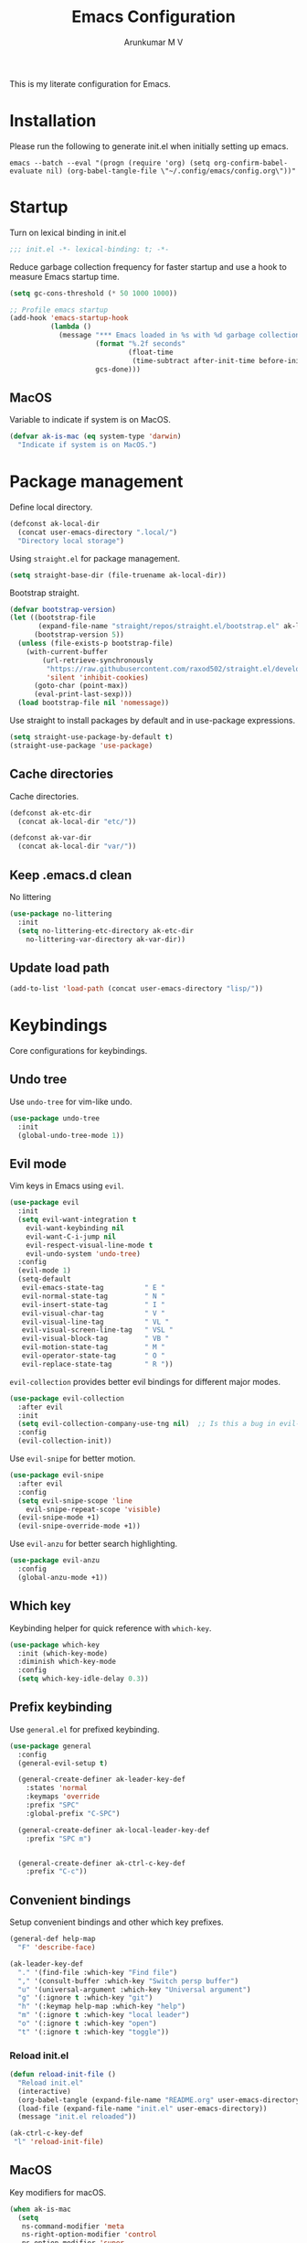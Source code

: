#+TITLE: Emacs Configuration
#+PROPERTY: header-args:emacs-lisp :tangle init.el :comments link
#+AUTHOR: Arunkumar M V

This is my literate configuration for Emacs.

* Installation
Please run the following to generate init.el when initially setting up emacs.
#+begin_src shell :tangle no
emacs --batch --eval "(progn (require 'org) (setq org-confirm-babel-evaluate nil) (org-babel-tangle-file \"~/.config/emacs/config.org\"))"
#+end_src

* Startup
Turn on lexical binding in init.el
#+begin_src emacs-lisp
;;; init.el -*- lexical-binding: t; -*-
#+end_src

Reduce garbage collection frequency for faster startup and use a hook to measure Emacs startup time.
#+begin_src emacs-lisp
(setq gc-cons-threshold (* 50 1000 1000))

;; Profile emacs startup
(add-hook 'emacs-startup-hook
          (lambda ()
            (message "*** Emacs loaded in %s with %d garbage collections."
                     (format "%.2f seconds"
                             (float-time
                              (time-subtract after-init-time before-init-time)))
                     gcs-done)))
#+end_src

** MacOS
Variable to indicate if system is on MacOS.
#+begin_src emacs-lisp
  (defvar ak-is-mac (eq system-type 'darwin)
    "Indicate if system is on MacOS.")
#+end_src

* Package management
Define local directory.
#+begin_src emacs-lisp
(defconst ak-local-dir
  (concat user-emacs-directory ".local/")
  "Directory local storage")
#+end_src

Using =straight.el= for package management.
#+begin_src emacs-lisp
  (setq straight-base-dir (file-truename ak-local-dir))
#+end_src

Bootstrap straight.
#+begin_src emacs-lisp
(defvar bootstrap-version)
(let ((bootstrap-file
       (expand-file-name "straight/repos/straight.el/bootstrap.el" ak-local-dir))
      (bootstrap-version 5))
  (unless (file-exists-p bootstrap-file)
    (with-current-buffer
        (url-retrieve-synchronously
         "https://raw.githubusercontent.com/raxod502/straight.el/develop/install.el"
         'silent 'inhibit-cookies)
      (goto-char (point-max))
      (eval-print-last-sexp)))
  (load bootstrap-file nil 'nomessage))
#+end_src

Use straight to install packages by default and in use-package expressions.
#+begin_src emacs-lisp
(setq straight-use-package-by-default t)
(straight-use-package 'use-package)
#+end_src

** Cache directories
Cache directories.
#+begin_src emacs-lisp
(defconst ak-etc-dir
  (concat ak-local-dir "etc/"))

(defconst ak-var-dir
  (concat ak-local-dir "var/"))
#+end_src

** Keep .emacs.d clean
No littering
#+begin_src emacs-lisp
  (use-package no-littering
    :init
    (setq no-littering-etc-directory ak-etc-dir
	  no-littering-var-directory ak-var-dir))
#+end_src

** Update load path
#+begin_src emacs-lisp
(add-to-list 'load-path (concat user-emacs-directory "lisp/"))
#+end_src

* Keybindings
Core configurations for keybindings.
** Undo tree
Use =undo-tree= for vim-like undo.
#+begin_src emacs-lisp
(use-package undo-tree
  :init
  (global-undo-tree-mode 1))
#+end_src

** Evil mode
Vim keys in Emacs using =evil=.
#+begin_src emacs-lisp
  (use-package evil
    :init
    (setq evil-want-integration t
	  evil-want-keybinding nil
	  evil-want-C-i-jump nil
	  evil-respect-visual-line-mode t
	  evil-undo-system 'undo-tree)
    :config
    (evil-mode 1)
    (setq-default
     evil-emacs-state-tag          " E "
     evil-normal-state-tag         " N "
     evil-insert-state-tag         " I "
     evil-visual-char-tag          " V "
     evil-visual-line-tag          " VL "
     evil-visual-screen-line-tag   " VSL "
     evil-visual-block-tag         " VB "
     evil-motion-state-tag         " M "
     evil-operator-state-tag       " O "
     evil-replace-state-tag        " R "))
#+end_src

=evil-collection= provides better evil bindings for different major modes.
#+begin_src emacs-lisp
(use-package evil-collection
  :after evil
  :init
  (setq evil-collection-company-use-tng nil)  ;; Is this a bug in evil-collection?
  :config
  (evil-collection-init))
#+end_src

Use =evil-snipe= for better motion.
#+begin_src emacs-lisp
  (use-package evil-snipe
    :after evil
    :config
    (setq evil-snipe-scope 'line
	  evil-snipe-repeat-scope 'visible)
    (evil-snipe-mode +1)
    (evil-snipe-override-mode +1))
#+end_src

Use =evil-anzu= for better search highlighting.
#+begin_src emacs-lisp
  (use-package evil-anzu
    :config
    (global-anzu-mode +1))
#+end_src

** Which key
Keybinding helper for quick reference with =which-key=.
#+begin_src emacs-lisp
(use-package which-key
  :init (which-key-mode)
  :diminish which-key-mode
  :config
  (setq which-key-idle-delay 0.3))
#+end_src

** Prefix keybinding
Use =general.el= for prefixed keybinding.
#+begin_src emacs-lisp
  (use-package general
    :config
    (general-evil-setup t)

    (general-create-definer ak-leader-key-def
      :states 'normal
      :keymaps 'override
      :prefix "SPC"
      :global-prefix "C-SPC")

    (general-create-definer ak-local-leader-key-def
      :prefix "SPC m")


    (general-create-definer ak-ctrl-c-key-def
      :prefix "C-c"))
#+end_src

** Convenient bindings
Setup convenient bindings and other which key prefixes.
#+begin_src emacs-lisp
  (general-def help-map
    "F" 'describe-face)

  (ak-leader-key-def
    "." '(find-file :which-key "Find file")
    "," '(consult-buffer :which-key "Switch persp buffer")
    "u" '(universal-argument :which-key "Universal argument")
    "g" '(:ignore t :which-key "git")
    "h" '(:keymap help-map :which-key "help")
    "m" '(:ignore t :which-key "local leader")
    "o" '(:ignore t :which-key "open")
    "t" '(:ignore t :which-key "toggle"))
#+end_src

*** Reload init.el
#+begin_src emacs-lisp
  (defun reload-init-file ()
    "Reload init.el"
    (interactive)
    (org-babel-tangle (expand-file-name "README.org" user-emacs-directory))
    (load-file (expand-file-name "init.el" user-emacs-directory))
    (message "init.el reloaded"))

  (ak-ctrl-c-key-def
   "l" 'reload-init-file)
#+end_src

** MacOS
Key modifiers for macOS.
#+begin_src emacs-lisp
  (when ak-is-mac
    (setq
     ns-command-modifier 'meta
     ns-right-option-modifier 'control
     ns-option-modifier 'super
     ns-control-modifier 'control
     ns-function-modifier 'hyper))
#+end_src

* UI
** Fonts and icons
Set font and size.
#+begin_src emacs-lisp
    (set-face-attribute 'default nil
			:font "Source Code Pro"
			:weight 'Regular
			:height 170)

    (set-face-attribute 'fixed-pitch nil
			:font "Source Code Pro"
			:weight 'Regular
			:height 170)

    (set-face-attribute 'variable-pitch nil
			:font "FiraGO"
			:weight 'Light
			:height 200)
#+end_src

Use =all-the-icons=.
#+begin_src emacs-lisp
(use-package all-the-icons
  :if (display-graphic-p))
#+end_src

** Clean up Emacs UI
#+begin_src emacs-lisp
  (setq inhibit-startup-message t)
  (scroll-bar-mode -1)
  (tool-bar-mode -1)
  (tooltip-mode -1)
  (set-fringe-mode 10)
  (menu-bar-mode -1)
  (blink-cursor-mode -1)
#+end_src

** Frame size
Always fullscreen.
#+begin_src emacs-lisp
(set-frame-parameter nil 'fullscreen 'fullboth)
  ;;(add-to-list 'default-frame-alist '(fullscreen . maximized))
#+end_src

Keybinding to toggle fullscreen.
#+begin_src emacs-lisp
  (ak-leader-key-def
    "tF" '(toggle-frame-fullscreen :which-key "Fullscreen"))
#+end_src

** Date and time
Set date and time display format.
#+begin_src emacs-lisp
  (setq display-time-day-and-date t
	display-time-format "%a %b %d %I:%M%p"
	display-time-default-load-average nil)
  (when (not (bound-and-true-p display-time-mode))
    (display-time-mode))
#+end_src

Nicer face displaying time.
#+begin_src emacs-lisp
      (defface ak-display-time
	'((t (:inherit bold)))
	"Face for `display-time-string' in `global-mode-string'")
#+end_src

** Battery
Use =fancy-battery= for a nicer battery display
#+begin_src emacs-lisp
  (use-package fancy-battery
    :hook (after-init . fancy-battery-mode)
    :config
    (setq fancy-battery-show-percentage t))
#+end_src

** Don't ring the bell
#+begin_src emacs-lisp
  (setq ring-bell-function 'ignore)
#+end_src

** Dashboard
Setup a minimal dashboard
#+begin_src emacs-lisp
  (use-package dashboard
    :ensure t
    :init
    (dashboard-setup-startup-hook)
    :config
    (setq dashboard-banner-logo-title "Welcome to Emacs"
	  dashboard-startup-banner (expand-file-name "emacs.png" user-emacs-directory)
	  dashboard-center-content t
	  dashboard-show-shortcuts nil
	  dashboard-items '()
	  initial-buffer-choice (lambda () (get-buffer "*dashboard*")))
    (dashboard-insert-startupify-lists))
#+end_src

** Theme
Trying out =modus-themes=.
#+begin_src emacs-lisp
  (use-package modus-themes
    :init
    (setq modus-themes-italic-constructs t
	  modus-themes-bold-constructs t
	  modus-themes-mixed-fonts t
;; comment
	  modus-themes-syntax '(green-strings yellow-comments)
	  modus-themes-prompts '(bold intense)
	  modus-themes-completions
	  '((matches . (extrabold background))
	    (selection . (semibold accented))
	    (popup . (extrabold)))
	  modus-themes-headings
	  '((0 . (background rainbow 2.2))
	    (1 . (background overline rainbow 1.25))
	    (2 . (background rainbow 1.1))
	    (3 . (background rainbow 1.05))
	    (t . (rainbow))))
    (modus-themes-load-themes)
    :config
    (modus-themes-load-vivendi))

  (ak-leader-key-def
    "tt" '(modus-themes-toggle :which-key "Modus themes"))
#+end_src

** Modeline
Setup and configure =doom-modeline=.
#+begin_src emacs-lisp
    (use-package doom-modeline
      :ensure t
      :straight (doom-modeline :type git :host github :repo "seagle0128/doom-modeline")
      :after (modus-themes)
      :hook (after-init . doom-modeline-mode)
      :config
      (setq doom-modeline-buffer-encoding nil
	    doom-modeline-major-mode-icon t
	    doom-modeline-modal-icon nil
	    doom-modeline-time nil)
      ;; Show text column number in modeline
      (column-number-mode)
#+end_src

Remove doom-modeline time and battery hooks to display battery status in tab bar.
#+begin_src emacs-lisp
    (remove-hook 'display-time-mode-hook 'doom-modeline-override-display-time-modeline)
    (remove-hook 'display-battery-mode-hook 'doom-modeline-override-battery-modeline)
    (remove-hook 'doom-modeline-mode-hook 'doom-modeline-override-display-time-modeline)
    (remove-hook 'doom-modeline-mode-hook 'doom-modeline-override-battery-modeline))
#+end_src

Change faces of modeline evil indicators.
#+begin_src emacs-lisp
  (defun ak-doom-modeline-evil-indicator-set-colors-h ()
    (modus-themes-with-colors
      (custom-set-faces
       `(doom-modeline-evil-emacs-state ((,class :background ,magenta :foreground ,bg-main)))
       `(doom-modeline-evil-normal-state ((,class :background ,green :foreground ,bg-main)))
       `(doom-modeline-evil-insert-state ((,class :background ,blue :foreground ,bg-main)))
       `(doom-modeline-evil-visual-state ((,class :background ,orange-intense :foreground ,bg-main)))
       `(doom-modeline-evil-motion-state ((,class :background ,red-intense :foreground ,bg-main)))
       `(doom-modeline-evil-operator-state ((,class :background ,yellow-intense :foreground ,bg-main)))
       `(doom-modeline-evil-replace-state ((,class :background ,magenta-intense :foreground ,bg-main))))))

  (add-hook 'doom-modeline-mode-hook 'ak-doom-modeline-evil-indicator-set-colors-h)
  (add-hook 'modus-themes-after-load-theme-hook 'ak-doom-modeline-evil-indicator-set-colors-h)
#+end_src

*** Hide modeline
#+begin_src emacs-lisp
  (use-package hide-mode-line
    :hook ((vterm-mode eshell-mode) . hide-mode-line-mode)
    :config
    (ak-leader-key-def
      "tm" '(hide-mode-line-mode :which-key "Modeline")))
#+end_src

** Tab bar
Use the tab bar as a global modeline.
#+begin_src emacs-lisp
  (setq tab-bar-format '(tab-bar-format-align-right tab-bar-format-global)
	auto-resize-tab-bars nil)
  (tab-bar-mode +1)
#+end_src

Properly format global mode string as it is used by the tab bar.
#+begin_src emacs-lisp
  (defun ak-format-global-mode-string ()
    "Format `global-mode-string' to display perspective, time and battery"
    (setq global-mode-string '("" (:eval (persp-mode-line)) " | " (:eval (propertize display-time-string 'face 'ak-display-time)) "| " fancy-battery-mode-line " |")))

  (add-hook 'after-init-hook #'ak-format-global-mode-string)
#+end_src

*** Toggle tab bar
#+begin_src emacs-lisp
    (ak-leader-key-def
      "tb" '(tab-bar-mode :which-key "Tab bar"))
#+end_src

** Better scrolling
Add smooth scrolling and mouse scroll support.
#+begin_src emacs-lisp
  (setq redisplay-dont-pause t
	scroll-margin 1
	scroll-step 1
	scroll-conservatively 10000
	scroll-preserve-screen-position 1
	mouse-wheel-scroll-amount '(1 ((shift) . 1)) ;; one line at a time
	mouse-wheel-progressive-speed nil            ;; don't accelerate scrolling
	mouse-wheel-follow-mouse 't)                 ;; scroll window under mouse
#+end_src

Add keybindings for scrolling other window. Useful for [[*Embark][Embark]].
#+begin_src emacs-lisp
  (general-define-key
   "C->" 'scroll-other-window
   "C-<" 'scroll-other-window-down)
#+end_src

** Cursor
Customize cursor color.
#+begin_src emacs-lisp
  (defun ak-cursor-color-set-color-h ()
    (modus-themes-with-colors
      (custom-set-faces
       `(cursor ((,class :background ,magenta-intense))))))

  (add-hook 'modus-themes-after-load-theme-hook #'ak-cursor-color-set-color-h)
#+end_src

*** Highlight cursor
=pulsar= to highlight cursor location.
#+begin_src emacs-lisp
  (use-package pulsar
    :config
    (setq pulsar-pulse-on-window-change t)
    (setq pulsar-delay 0.06)
    (setq pulsar-iterations 10)
    (setq pulsar-face 'pulsar-generic)
    (pulsar-global-mode))
#+end_src

** Hightlight line
Highlight current line in all buffers.
#+begin_src emacs-lisp
(global-hl-line-mode)
#+end_src

** Line numbers
Configure display line numbers.
#+begin_src emacs-lisp
    (setq-default display-line-numbers-width 3)
    (setq-default display-line-numbers-type 'relative)
    (setq-default display-line-numbers-widen t)
    (dolist (mode '(text-mode-hook
		    prog-mode-hook
		    conf-mode-hook))
      (add-hook mode (lambda () (display-line-numbers-mode 1))))
#+end_src

*** Toggle line numbers
Function to toggle display and cycle styles of line numbers.
#+begin_src emacs-lisp
  (defun ak-toggle-line-numbers ()
    "Toggle line number display."
    (interactive)
    (defvar ak-line-number-previous-style display-line-numbers-type)
    (if display-line-numbers
	(progn (setq ak-line-number-previous-style display-line-numbers)
	       (setq display-line-numbers nil))
      (setq display-line-numbers ak-line-number-previous-style)))

  (defun ak-cycle-line-numbers ()
    "Cycle line number styles.

  Cycles through regular, relative and no line numbers. The order depends on what
  `display-line-numbers-type' is set to. If you're using Emacs 26+, and
  visual-line-mode is on, this skips relative and uses visual instead.

  See `display-line-numbers' for what these values mean."
    (interactive)
    (defvar ak-line-number-style display-line-numbers-type)
    (let* ((styles `(t ,(if visual-line-mode 'visual 'relative) nil))
	   (order (cons display-line-numbers-type (remq display-line-numbers-type styles)))
	   (queue (memq ak-line-number-style order))
	   (next (if (= (length queue) 1)
		     (car order)
		   (car (cdr queue)))))
      (setq ak-line-number-style next)
      (setq display-line-numbers next)
      (message "Switched to %s line numbers"
	       (pcase next
		 (`t "normal")
		 (`nil "disabled")
		 (_ (symbol-name next))))))

  (ak-leader-key-def
    "tl" '(ak-cycle-line-numbers :which-key "Line numbers"))
#+end_src

** Visual line mode
Use =visual-line-mode= in document buffers.
#+begin_src emacs-lisp
  (add-hook 'org-mode-hook 'visual-line-mode)
#+end_src

* Completion
** Vertico
A streamlined minimal and performant completion with =vertico.el=
#+begin_src emacs-lisp
  (use-package vertico
    :ensure t
    :bind (:map vertico-map
	   ("C-j" . vertico-next)
	   ("C-k" . vertico-previous)
	   ("M-RET" . vertico-exit-input)
	   :map minibuffer-local-map
	   ("M-h" . backward-kill-word))
    :custom
    (vertico-cycle t)
    :init
    (setq vertico-resize nil)
    (vertico-mode))
#+end_src

*** Savehist
Persist minibuffer history over Emacs restarts with =savehist=.
#+begin_src emacs-lisp
(use-package savehist
  :init
  (savehist-mode))
#+end_src

** Marginalia
=marginalia= for helpful annotations for various types of minibuffer completions.
#+begin_src emacs-lisp
(use-package marginalia
  :after vertico
  :custom
  (marginalia-annotators '(marginalia-annotators-heavy marginalia-annotators-light nil))
  :init
  (marginalia-mode))
#+end_src

** Orderless
=orderless= completion style.
#+begin_src emacs-lisp
(use-package orderless
  :init
  (setq completion-styles '(orderless basic)
        completion-category-defaults nil
        completion-category-overrides '((file (styles partial-completion)))))
#+end_src

** Consult
=consult.el= for practical completing-read commands.
#+begin_src emacs-lisp
    (use-package consult
      :after (perspective)
      :config
      (consult-customize consult--source-buffer :hidden t :default nil)
      (add-to-list 'consult-buffer-sources persp-consult-source)
      (add-to-list 'consult-buffer-filter "^\\*.*\\*$"))
#+end_src

** Embark
Completing actions with =embark=
#+begin_src emacs-lisp
    (use-package embark
      :ensure t
      :bind (("C-;" . embark-act)
	     ("C-:" . embark-dwim)
	     ("C-h B" . embark-bindings))
      :init
      (setq prefix-help-command #'embark-prefix-help-command)
      :config
      (setq embark-verbose-indicator-display-action '(display-buffer-at-bottom)))

    (use-package embark-consult
      :after embark)
#+end_src

** Corfu
In-buffer completions with =corfu=
#+begin_src emacs-lisp
  (use-package corfu
    :init
    (global-corfu-mode)
    :custom
    (corfu-cycle t)
    :bind (:map corfu-map
		("C-j" . corfu-next)
		("C-k" . corfu-previous)
		("TAB" . corfu-insert))
    :config
    (setq tab-always-indent 'complete)
    ;; Adapted from Corfu's manual.
    (defun ak-corfu-enable-always-in-minibuffer ()
      "Enable Corfu in the minibuffer if Vertico is not active.
  Useful for prompts such as `eval-expression' and `shell-command'."
      (unless (bound-and-true-p vertico--input)
	(corfu-mode 1)))
    (add-hook 'minibuffer-setup-hook #'ak-corfu-enable-always-in-minibuffer 1))
#+end_src

*** Cape
Adding cape for additional completion-at-point functions.
#+begin_src emacs-lisp
  (use-package cape
    :init
    (setq cape-dabbrev-min-length 3)
    (dolist (backend '( cape-symbol cape-keyword cape-file cape-dabbrev cape-ispell))
      (add-to-list 'completion-at-point-functions backend)))
#+end_src

** All the icons completion
#+begin_src emacs-lisp
  (use-package all-the-icons-completion
    :after (marginalia all-the-icons)
    :hook (marginalia-mode . all-the-icons-completion-marginalia-setup)
    :init
    (all-the-icons-completion-mode))
#+end_src

** Bibliography management
#+begin_src emacs-lisp
  (defvar ak-zotero-bibtex-library (concat (getenv "HOME") "/Documents/Zotero/")
    "Path to bibtex library managed by Zotero")

  (defvar ak-zotero-bibtex-file (expand-file-name "references.bib" ak-zotero-bibtex-library)
    "Path to bibtex file managed by Zotero")

  (with-eval-after-load 'org
    (defvar ak-org-notes-directory (concat org-directory "/notes")
      "Directory where org notes are kept"))
#+end_src

*** Citar
=citar= for managing bibliography.
#+begin_src emacs-lisp
  (use-package citar
    :after org
    :custom
    (citar-bibliography ak-zotero-bibtex-file)
    (citar-library-paths (list ak-zotero-bibtex-library))
    (citar-notes-paths (list ak-org-notes-directory))
    :config
    (setq citar-templates
	  '((main . "${title:48}     ${author editor:30}     ${date year issued:4}")
	    (suffix . "          ${=key= id:15}    ${=type=:12}    ${tags keywords:*}")
	    (preview . "${author editor} (${year issued date}) ${title}, ${journal journaltitle publisher container-title collection-title}.\n")
	    (note . "${title}")))
    (with-eval-after-load 'all-the-icons
      (setq citar-symbols
	    `((file ,(all-the-icons-octicon "file-pdf" :face 'all-the-icons-red :v-adjust -0.1) . " ")
	      (note ,(all-the-icons-fileicon "org" :face 'all-the-icons-green :v-adjust -0.3) . " ")
	      (link ,(all-the-icons-octicon "link" :face 'all-the-icons-orange :v-adjust 0.01) . " "))))
    (setq citar-symbol-separator "  "))
#+end_src

*** Citar embark
=citar-embark= for more contextual actions.
#+begin_src emacs-lisp
  (use-package citar-embark
    :after citar embark
    :no-require
    :config (citar-embark-mode))
#+end_src

*** Keybinding
#+begin_src emacs-lisp
  (ak-leader-key-def
    "ob" '(citar-open-files :which-key "BibTeX file"))
#+end_src

* Windows
** Text scaling
Scale text with =C-M--= and =C-M-==
#+begin_src emacs-lisp
(use-package default-text-scale
  :defer 1
  :config
  (default-text-scale-mode))
#+end_src

** Ace window
=ace-window= for easily switching between windows.

#+begin_src emacs-lisp
  (use-package ace-window
    :bind (:map evil-window-map
		("a" . ace-window))
    :custom
    (aw-scope 'frame)
    (aw-keys '(?a ?s ?d ?f ?g ?h ?j ?k ?l))
    (aw-minibuffer-flag t)
    :config
    (setq aw-dispatch-always t)
    (ace-window-display-mode 1))
#+end_src

** Winner
Window history with =winner=.
#+begin_src emacs-lisp
  (use-package winner
    :bind (:map evil-window-map
		("u" . winner-undo)
		("U" . winner-redo))
    :config
    (winner-mode))
#+end_src

** Keybindings
Bind evil window keys to global prefix.
#+begin_src emacs-lisp
  (ak-leader-key-def
    "w" '(:package evil :keymap evil-window-map :which-key "window"))

  (general-define-key
   :keymaps 'evil-window-map
   "d" 'evil-window-delete
   "n" 'ak-window-nav-hydra/body
   "c" nil)
#+end_src

** Popper
Taming popups with =popper.el=
#+begin_src emacs-lisp
  (use-package popper
    :ensure t ; or :straight t
    :bind (("C-`"   . popper-toggle-latest)
	   ("M-`"   . popper-cycle)
	   ("C-M-`" . popper-toggle-type))
    :custom
    (popper-window-height 12)
    :init
    (setq popper-reference-buffers
	  '("\\*Messages\\*"
	    "Output\\*$"
	    "\\*Async Shell Command\\*"
	    "^\\*vterm-popup.*\\*$"
	    "^\\*scratch.*\\*$"
	    help-mode
	    helpful-mode
	    compilation-mode)
	  popper-mode-line 1)
    (popper-mode 1)
    (popper-echo-mode 1)) 
#+end_src

* Buffers and workspaces
** Perspective
Workspaces with =perspective=.
#+begin_src emacs-lisp
  (use-package perspective
    :demand t
    :custom
    (persp-initial-frame-name "main")
    :config
    (setq persp-suppress-no-prefix-key-warning t
	  persp-show-modestring t
	  persp-modestring-short t
	  persp-sort 'created)
#+end_src

*** Display perspectives.
#+begin_src emacs-lisp
  (defun ak-persp-display ()
    "Display numbered perspectives tabs at the bottom of the screen"
    (interactive)
    (let* ((persps (persp-names))
	   (current-persp (persp-current-name))
	   (tab-line (mapconcat
		      #'identity
		      (cl-loop for persp in persps
			       for i to (length persps)
			       collect
			       (propertize (format " [%d] %s " (1+ i) persp)
					   'face (if (equal current-persp persp)
						     'highlight
						   'default)))
		      " ")))
      (message "%s" tab-line)))

  (add-hook 'persp-switch-hook #'ak-persp-display)
#+end_src

*** Kill the current perspective.
#+begin_src emacs-lisp
  (defun ak-persp-kill-current ()
    "Kill the current perspective in the frame"
    (interactive)
    (persp-kill (persp-current-name)))
#+end_src

*** Prettify short persp modestring displayed in the tab-bar.
#+begin_src emacs-lisp
  (defun ak-persp-format-modestring-short (modestring)
    "Format short `persp-mode-line' for prettier display"
    (if persp-modestring-short
	(let ((open (nth 0 modestring))
	      (name (nth 1 modestring))
	      (close (nth 2 modestring)))
	  (list open
		(propertize name 'face 'persp-selected-face)
		close))
      modestring))

  (advice-add 'persp-mode-line :filter-return #'ak-persp-format-modestring-short)
#+end_src

*** Dashboard in new perspectives
Advice function to return the dashboard buffer instead of scratch when a new perspective is opened.
#+begin_src emacs-lisp
  (defun ak-persp-get-dashboard-buffer (&optional name)
    "Return existing dashboard buffer or create new if none exists"
    (let* ((buffer-name dashboard-buffer-name)
	   (buffer (get-buffer buffer-name)))
      (unless buffer
	(setq buffer (get-buffer-create buffer-name))
	(with-current-buffer buffer
	  (when (eq major-mode 'fundamental-mode)
	    (funcall 'dashboard-mode))
	  (dashboard-refresh-buffer)))
      buffer))

  (advice-add 'persp-get-scratch-buffer :override #'ak-persp-get-dashboard-buffer)
#+end_src

*** Quick save perspectives
Conveniently save and load perspectives.
#+begin_src emacs-lisp
  (make-directory persp-save-dir t)
  (setq persp-state-default-file (expand-file-name "default.el" persp-save-dir))

  (defun ak-persp-state-quick-save ()
    "Quick save current perspective state into `persp-state-default-file'"
    (interactive)
    (persp-state-save))

  (defun ak-persp-state-quick-load ()
    "Quick load the perspective state from `persp-state-default-file'"
    (interactive)
    (persp-state-load persp-state-default-file))

  (add-hook 'kill-emacs-hook #'persp-state-save)
#+end_src

*** Keybindings
#+begin_src emacs-lisp
  (general-def perspective-map
    "TAB" 'ak-persp-display
    "d" 'ak-persp-kill-current
    "S" 'ak-persp-state-quick-save
    "R" 'ak-persp-state-quick-load)

  (ak-leader-key-def
    "TAB" '(:keymap perspective-map :which-key "workspace"))
#+end_src

*** Turn on perspective
#+begin_src emacs-lisp
	;; Running `persp-mode' multiple times resets the perspective list...
	(unless (equal persp-mode t)
	  (persp-mode)))
#+end_src

** Scratch buffer
Require custom scratch buffer utility.
#+begin_src emacs-lisp
  (with-eval-after-load 'projectile
    (require 'scratchy)
    (setq scratchy-dir (expand-file-name "scratch" ak-etc-dir)))
#+end_src

** Save place
Turn on =save-place-mode=.
#+begin_src emacs-lisp
  (save-place-mode 1) 
#+end_src

** Keybindings
#+begin_src emacs-lisp
  (ak-leader-key-def
    "b" '(:ignore t :which-key "buffer")
    "bb" '(consult-buffer :which-key "Switch buffer")
    "bd" '(kill-current-buffer :which-key "Kill buffer")
    "bk" '(kill-buffer-and-window :which-key "Kill buffer and window")
    "bw" '(consult-buffer-other-window :which-key "Switch buffer other window")
    "bx" '(scratchy-open-scratch-buffer :which-key "Open scratch buffer")
    "bX" '(scratchy-switch-to-scratch-buffer :which-key "Switch to scratch buffer"))
#+end_src

* Development
** Magit
Easy git management with =magit=.
#+begin_src emacs-lisp
  (use-package magit
    :commands (magit-status magit-get-current-branch)
    :custom
    (magit-display-buffer-function #'magit-display-buffer-same-window-except-diff-v1))

  (ak-leader-key-def
    "gg"  'magit-status
    "gd"  'magit-diff-unstaged
    "gc"  'magit-branch-or-checkout
    "gl"   '(:ignore t :which-key "log")
    "glc" 'magit-log-current
    "glf" 'magit-log-buffer-file
    "gb"  'magit-branch
    "gP"  'magit-push-current
    "gp"  'magit-pull-branch
    "gf"  'magit-fetch
    "gF"  'magit-fetch-all
    "gr"  'magit-rebase)
#+end_src

** Diff-hl
#+begin_src emacs-lisp
  (use-package diff-hl
    :hook
    (prog-mode . diff-hl-mode)
    (text-mode . diff-hl-mode)
    (dired-mode . diff-hl-dired-mode)
    :config
    (add-hook 'magit-pre-refresh-hook 'diff-hl-magit-pre-refresh)
    (add-hook 'magit-post-refresh-hook 'diff-hl-magit-post-refresh)
    (if (fboundp 'fringe-mode) (fringe-mode '4))
    (setq diff-hl-draw-borders nil)
    (setq diff-hl-side 'left))
#+end_src

** Projects
*** Projectile
Working on projects with =projectile=.
#+begin_src emacs-lisp
    (use-package projectile
      :init
      (when (file-directory-p "~/Projects")
	(setq projectile-project-search-path '("~/Projects")
	      projectile-track-known-projects-automatically nil))
      :config
      (defun ak-project-root (&optional dir)
	"Return the project root of DIR (defaults to `default-directory').
	    Returns nil if not in a project."
	(let ((projectile-project-root
	       (unless dir (bound-and-true-p projectile-project-root)))
	      projectile-require-project-root)
	  (projectile-project-root dir)))

      (defun ak-project-name (&optional dir)
	"Return the name of the current project.
    Returns '-' if not in a valid project."
	(if-let (project-root (or (ak-project-root dir)
				  (if dir (expand-file-name dir))))
	    (funcall projectile-project-name-function project-root)
	  "-"))
      (projectile-mode))

#+end_src

*** Perspective integration
Bridge between perspective and projectile.
#+begin_src emacs-lisp
  (use-package persp-projectile
    :straight (persp-projectile :type git :host github :repo "bbatsov/persp-projectile" :branch "master"))
#+end_src

*** Consult projectile
#+begin_src emacs-lisp
    (use-package consult-projectile
      :straight (consult-projectile :type git :host gitlab :repo "OlMon/consult-projectile" :branch "master")
      :config
      (setq consult-projectile-source-projectile-project-action #'projectile-persp-switch-project))
#+end_src

*** Keybindings
#+begin_src emacs-lisp
  (general-define-key
   :keymaps 'projectile-mode-map
   [remap projectile-switch-project] 'consult-projectile-switch-project
   [remap projectile-find-file] 'consult-projectile-find-file
   [remap projectile-switch-to-buffer] 'consult-projectile-switch-to-buffer)

  (ak-leader-key-def
    "p" '(:package projectile :keymap projectile-command-map :which-key "projects")
    "SPC" '(consult-projectile-find-file :which-key "Find file in project")
    "pa" '(projectile-add-known-project :which-key "Add to known projects")
    "px" '(scratchy-open-project-scratch-buffer :which-key "Open project scratch buffer")
    "pX" '(scratchy-switch-to-project-scratch-buffer :which-key "Switch to project scratch buffer"))
#+end_src

** Prog mode
*** Rainbow delimiters
#+begin_src emacs-lisp
  (use-package rainbow-delimiters
    :hook ((org-mode prog-mode) . rainbow-delimiters-mode))
#+end_src

*** Emacs Lisp
**** Elisp def
#+begin_src emacs-lisp
  (use-package elisp-def
    :hook (emacs-lisp-mode . elisp-def-mode)
    :config
    (general-define-key
     :states 'normal
     :keymaps 'emacs-lisp-mode-map
     "gd" 'elisp-def)
    (general-define-key
     :keymaps 'embark-symbol-map
     "d" 'elisp-def))
#+end_src

* Org Mode
#+begin_src emacs-lisp
  (use-package org
    :demand t
    :straight (:type built-in)
    :config
    (setq org-directory (concat (getenv "HOME") "/Org")))
#+end_src

** UI
**** Org modern
Using =org-modern= for a nicer org UI.
#+begin_src emacs-lisp
  (use-package org-modern
    :init
    (add-hook 'org-mode-hook #'org-modern-mode)
    (add-hook 'org-agenda-finalize-hook #'org-modern-agenda)
    :config
    (setq org-modern-block nil))
#+end_src

** Block templates
Easy org block templates. Type <s and =TAB= for source block.
#+begin_src emacs-lisp
  (require 'org-tempo)
  (add-to-list 'org-structure-template-alist '("sh" . "src sh"))
  (add-to-list 'org-structure-template-alist '("el" . "src emacs-lisp"))
#+end_src

** Consult org headings
#+begin_src emacs-lisp
  (ak-local-leader-key-def
   :states 'normal
   :keymaps 'org-mode-map
   "h" 'consult-org-heading)
#+end_src

** Flashcards
Flashcards with =org-fc=.
#+begin_src emacs-lisp
	    (use-package org-fc
	      :straight
	      (org-fc
	       :type git :repo "https://git.sr.ht/~l3kn/org-fc"
	       :files (:defaults "awk" "demo.org"))
	      :after (hydra org)
	      :custom (org-fc-directories '("~/Org/fc"))
	      :config
	      (require 'org-fc-hydra)
	      (ak-local-leader-key-def
		:states 'normal
		:keymaps 'org-mode-map
		"F" '(org-fc-hydra/body :which-key "Flashcards"))
	      (general-define-key
	       :definer 'minor-mode
	       :states '(normal insert emacs)
	       :keymaps 'org-fc-review-flip-mode
	       "RET" 'org-fc-review-flip
	       "n" 'org-fc-review-flip
	       "s" 'org-fc-review-suspend-card
	       "p" 'org-fc-review-edit
	       "q" 'org-fc-review-quit)
	      (general-define-key
	       :definer 'minor-mode
	       :states '(normal insert emacs)
	       :keymaps 'org-fc-review-rate-mode
	       "a" 'org-fc-review-rate-again
	       "h" 'org-fc-review-rate-hard
	       "g" 'org-fc-review-rate-good
	       "e" 'org-fc-review-rate-easy
	       "s" 'org-fc-review-suspend-card
	       "p" 'org-fc-review-edit
	       "q" 'org-fc-review-quit)
	      (general-define-key
	       :definer 'minor-mode
	       :states '(normal insert emacs)
	       :keymaps 'org-fc-review-edit-mode
	       "r" 'org-fc-review-resume
	       "q" 'org-fc-review-quit)
#+end_src

*** Flip and rate hydras
#+begin_src emacs-lisp
  (defhydra ak-org-fc-review-flip-hydra ()
    ("n" org-fc-review-flip "Flip" :exit t)
    ("s" org-fc-review-suspend-card "Suspend" :exit t)
    ("p" org-fc-review-edit "Edit" :exit t)
    ("q" org-fc-review-quit "Quit review" :exit t)
    ("Q" nil "Quit" :exit t))

  (defhydra ak-org-fc-review-rate-hydra ()
    ("a" org-fc-review-rate-again "Again" :exit t)
    ("h" org-fc-review-rate-hard "Hard" :exit t)
    ("g" org-fc-review-rate-good "Good" :exit t)
    ("e" org-fc-review-rate-easy "Easy" :exit t)
    ("s" org-fc-review-suspend-card "Suspend" :exit t)
    ("p" org-fc-review-edit "Edit" :exit t)
    ("q" org-fc-review-quit "Quit review" :exit t)
    ("Q" nil "Quit" :exit t))
  (add-hook 'org-fc-after-setup-hook 'ak-org-fc-review-flip-hydra/body)
  (add-hook 'org-fc-after-flip-hook 'ak-org-fc-review-rate-hydra/body))
#+end_src

** Presentation
*** org-present
=org-present= for quick presentations with org mode.
#+begin_src emacs-lisp
  (use-package org-present
    :config
    (with-eval-after-load 'visual-fill-column
      (defun ak-org-present-start-h ()
	"Hook function run when `org-present' starts"
	(setq-local face-remapping-alist '((variable-pitch (:height 1.5) variable-pitch)
					   (header-line (:height 2.0) default)
					   (org-document-title (:height 1.5) org-document-title)
					   (org-code (:height 1.3) org-code)
					   (org-verbatim (:height 1.5) org-verbatim)
					   (org-block (:height 1.25) org-block)
					   (org-block-begin-line (:height 0.7) org-block)))
	(org-display-inline-images)
	(setq header-line-format " ")
	(evil-normal-state)
	(variable-pitch-mode 1)
	(visual-fill-column-mode 1)
	(visual-line-mode 1)
	(ak-toggle-line-numbers)
	(hide-mode-line-mode 1)
	(org-present-hide-cursor))

      (defun ak-org-present-end-h ()
	"Hook function run when `org-present' ends"
	(setq-local face-remapping-alist nil)
	(org-remove-inline-images)
	(setq header-line-format nil)
	(variable-pitch-mode 0)
	(visual-fill-column-mode 0)
	(visual-line-mode 0)
	(ak-toggle-line-numbers)
	(hide-mode-line-mode 0)
	(org-present-show-cursor))

      (add-hook 'org-present-mode-hook 'ak-org-present-start-h)
      (add-hook 'org-present-mode-quit-hook 'ak-org-present-end-h))

    (defun ak-org-present-prepare-slide (buffer-name heading)
      "Function run when nagivating slides in `org-present'"
      (org-overview)
      (org-show-entry)
      (org-show-children))

    (add-hook 'org-present-after-navigate-functions 'ak-org-present-prepare-slide))
#+end_src

**** Centering the presentation
Centering the presentation with =visual-fill-column=.
#+begin_src emacs-lisp
  (use-package visual-fill-column
    :config
    (setq visual-fill-column-width 110
	  visual-fill-column-center-text t))
#+end_src

** Note taking
*** Org roam
=org-roam= for capturing and linking notes.
#+begin_src emacs-lisp
  (use-package org-roam
    :after org
    :init
    (setq org-roam-directory (file-truename ak-org-notes-directory))
    (org-roam-db-autosync-mode))
#+end_src

** Keybindings
#+begin_src emacs-lisp
  (ak-local-leader-key-def
    :states 'normal
    :keymaps 'org-mode-map
    "p" '(org-present :which-key "Present"))
#+end_src

* Tools and packages
Configurations for various tools and packages.
** Dired
#+begin_src emacs-lisp
 
#+end_src

** Helpful
Better help buffers with =helpful=.
#+begin_src emacs-lisp
  (use-package helpful
    :hook (helpful-mode . visual-line-mode)
    :init
    (global-set-key [remap describe-function] #'helpful-callable)
    (global-set-key [remap describe-command]  #'helpful-command)
    (global-set-key [remap describe-variable] #'helpful-variable)
    (global-set-key [remap describe-key]      #'helpful-key)
    (global-set-key [remap describe-symbol]   #'helpful-symbol)
    :config
    (general-define-key
     :keymaps 'embark-symbol-map
     [remap describe-symbol] 'helpful-symbol))
#+end_src

** Hydra
Using =hydra= for better key shortcuts.
#+begin_src emacs-lisp
  (use-package hydra
    :config
    (require 'hydra-examples))
#+end_src

*** Window navigation hydra
#+begin_src emacs-lisp
(defhydra ak-window-nav-hydra (:hint nil)
  "
          Split: _v_ert  _s_:horz
         Delete: _c_lose  _o_nly
  Switch Window: _h_:left  _j_:down  _k_:up  _l_:right  _u_:undo  _r_:redo
        Buffers: _p_revious  _n_ext  _b_:select  _f_ind-file
         Resize: _H_:splitter left  _J_:splitter down  _K_:splitter up  _L_:splitter right
           Move: _a_:up  _z_:down  _i_menu
"
  ("z" scroll-up-line)
  ("a" scroll-down-line)
  ("i" idomenu)

  ("h" windmove-left)
  ("j" windmove-down)
  ("k" windmove-up)
  ("l" windmove-right)
  ("u" winner-undo)
  ("r" winner-redo)

  ("p" previous-buffer)
  ("n" next-buffer)
  ("b" switch-to-buffer)
  ("f" find-file)

  ("s" split-window-below)
  ("v" split-window-right)

  ("c" delete-window)
  ("o" delete-other-windows)

  ("H" hydra-move-splitter-left)
  ("J" hydra-move-splitter-down)
  ("K" hydra-move-splitter-up)
  ("L" hydra-move-splitter-right)

  ("q" nil))
#+end_src

** Pdf Tools
Reading pdfs with =pdf-tools=.
#+begin_src emacs-lisp
  (use-package pdf-tools
    :config
    (add-to-list 'auto-mode-alist '("\\.pdf\\'" . pdf-view-mode))
    (add-hook 'pdf-view-mode-hook 'pdf-view-midnight-minor-mode)
    (setq-default pdf-view-display-size 'fit-page)
    (setq pdf-view-use-scaling t
	  pdf-view-use-imagemagick nil
	  pdf-view-midnight-colors '("#ebdbb2" . "#282828"))
    ;; Fix flickering pdfs when evil-mode is enabled
    (add-hook 'pdf-view-mode-hook #'(lambda () (setq-local evil-normal-state-cursor (list nil))))
    (add-hook 'pdf-view-mode-hook 'pdf-history-minor-mode)
    (general-define-key
     :states 'normal
     :keymaps 'pdf-view-mode-map
     "gh" '(:ignore t :which-key "PDF history")
     "ghf" '(pdf-history-forward :which-key "Forward")
     "ghb" '(pdf-history-backward :which-key "Backward")))
#+end_src

*** History navigation keybindings
#+begin_src emacs-lisp
#+end_src

** Nov
Reading ebooks with =nov.el=.
#+begin_src emacs-lisp
  (use-package nov
    :config
    (add-to-list 'auto-mode-alist '("\\.epub\\'" . nov-mode))
    (add-hook 'nov-mode-hook 'visual-line-mode)
    (setq nov-text-width 80))
#+end_src

** Avy
Jumping around with =avy=.
#+begin_src emacs-lisp
  (use-package avy
    :config
    (setq avy-background t
	  avy-single-candidate-jump nil)
    (general-define-key
     :states 'normal
     :keymaps 'global
     "gs" 'avy-goto-char-timer)
#+end_src

*** Embark integration
#+begin_src emacs-lisp
  (defun ak-avy-action-embark (pt)
    "Avy action to call embark-act"
    (unwind-protect
	(save-excursion
	  (goto-char pt)
	  (embark-act))
      (select-window
       (cdr (ring-ref avy-ring 0))))
    t)
  (setf (alist-get ?. avy-dispatch-alist) 'ak-avy-action-embark))
#+end_src

** Vterm
Better terminal emulation with =vterm=.
#+begin_src emacs-lisp
  (use-package vterm
    :after evil-collection
    :commands (vterm ak-vterm-toggle ak-vterm-here)
    :config
    (setq vterm-max-scrollback 10000)
    (advice-add 'evil-collection-vterm-insert :before #'vterm-reset-cursor-point)
    (with-eval-after-load 'projectile
      (require 'ak-vterm)))
#+end_src

*** Keybindings
#+begin_src emacs-lisp
  (ak-leader-key-def
    "ot" 'ak-vterm-toggle
    "oT" 'ak-vterm-here)

  (ak-local-leader-key-def
   :states 'normal
   :keymaps 'vterm-mode-map
   "s" 'ak-vterm-consult-zsh-history)
#+end_src

** Eshell

** Latex
Writing latex documents with =auctex=.
#+begin_src emacs-lisp
  (use-package tex
    :straight auctex
    :config
    (add-to-list 'TeX-view-program-selection '(output-pdf "PDF Tools"))
    (when ak-is-mac
      (add-to-list 'TeX-view-program-list '("PDF Tools" TeX-pdf-tools-sync-view)))
    ;; Update PDF buffers after successful LaTeX compilation
    (remove-hook 'TeX-after-compilation-finished-functions #'TeX-revert-document-buffer))
#+end_src

* TODOs
- Use doom emacs strategy with [[https://gitlab.com/koral/gcmh/][gcmh-mode]]
- Custom splash screen with vertical centering and theme appropriate fancy splash image 
  
